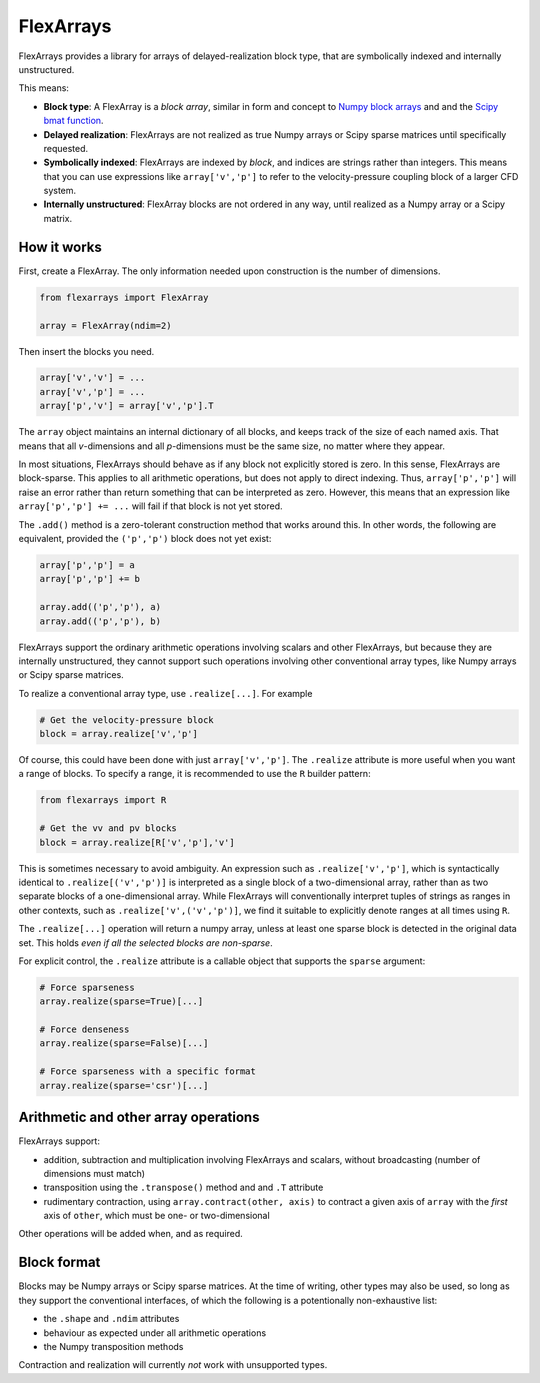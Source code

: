 ==========
FlexArrays
==========

FlexArrays provides a library for arrays of delayed-realization block
type, that are symbolically indexed and internally unstructured.

This means:

- **Block type**: A FlexArray is a *block array*, similar in form and
  concept to
  `Numpy block arrays <https://numpy.org/doc/stable/reference/generated/numpy.block.html>`_ and
  and the `Scipy bmat function <https://docs.scipy.org/doc/scipy/reference/generated/scipy.sparse.bmat.html>`_.

- **Delayed realization**: FlexArrays are not realized as true Numpy
  arrays or Scipy sparse matrices until specifically requested.

- **Symbolically indexed**: FlexArrays are indexed by *block*, and
  indices are strings rather than integers.  This means that you can
  use expressions like ``array['v','p']`` to refer to the
  velocity-pressure coupling block of a larger CFD system.

- **Internally unstructured**: FlexArray blocks are not ordered in any
  way, until realized as a Numpy array or a Scipy matrix.


How it works
------------

First, create a FlexArray.  The only information needed upon
construction is the number of dimensions.

.. code-block:: python

   from flexarrays import FlexArray

   array = FlexArray(ndim=2)


Then insert the blocks you need.

.. code-block:: python

   array['v','v'] = ...
   array['v','p'] = ...
   array['p','v'] = array['v','p'].T


The ``array`` object maintains an internal dictionary of all blocks,
and keeps track of the size of each named axis.  That means that all
*v*-dimensions and all *p*-dimensions must be the same size, no matter
where they appear.

In most situations, FlexArrays should behave as if any block not
explicitly stored is zero.  In this sense, FlexArrays are
block-sparse.  This applies to all arithmetic operations, but does not
apply to direct indexing.  Thus, ``array['p','p']`` will raise an
error rather than return something that can be interpreted as zero.
However, this means that an expression like ``array['p','p'] += ...``
will fail if that block is not yet stored.

The ``.add()`` method is a zero-tolerant construction method that
works around this.  In other words, the following are equivalent,
provided the ``('p','p')`` block does not yet exist:

.. code-block:: python

   array['p','p'] = a
   array['p','p'] += b

   array.add(('p','p'), a)
   array.add(('p','p'), b)


FlexArrays support the ordinary arithmetic operations involving
scalars and other FlexArrays, but because they are internally
unstructured, they cannot support such operations involving other
conventional array types, like Numpy arrays or Scipy sparse matrices.

To realize a conventional array type, use ``.realize[...]``.  For example

.. code-block:: python

   # Get the velocity-pressure block
   block = array.realize['v','p']


Of course, this could have been done with just ``array['v','p']``.
The ``.realize`` attribute is more useful when you want a range of
blocks.  To specify a range, it is recommended to use the ``R``
builder pattern:

.. code-block:: python

   from flexarrays import R

   # Get the vv and pv blocks
   block = array.realize[R['v','p'],'v']


This is sometimes necessary to avoid ambiguity.  An expression such as
``.realize['v','p']``, which is syntactically identical to
``.realize[('v','p')]`` is interpreted as a single block of a
two-dimensional array, rather than as two separate blocks of a
one-dimensional array.  While FlexArrays will conventionally interpret
tuples of strings as ranges in other contexts, such as
``.realize['v',('v','p')]``, we find it suitable to explicitly denote
ranges at all times using ``R``.

The ``.realize[...]`` operation will return a numpy array, unless at
least one sparse block is detected in the original data set.  This
holds *even if all the selected blocks are non-sparse*.

For explicit control, the ``.realize`` attribute is a callable object
that supports the ``sparse`` argument:

.. code-block:: python

   # Force sparseness
   array.realize(sparse=True)[...]

   # Force denseness
   array.realize(sparse=False)[...]

   # Force sparseness with a specific format
   array.realize(sparse='csr')[...]


Arithmetic and other array operations
-------------------------------------

FlexArrays support:

- addition, subtraction and multiplication involving FlexArrays and
  scalars, without broadcasting (number of dimensions must match)
- transposition using the ``.transpose()`` method and and ``.T``
  attribute
- rudimentary contraction, using ``array.contract(other, axis)`` to
  contract a given axis of ``array`` with the *first* axis of
  ``other``, which must be one- or two-dimensional

Other operations will be added when, and as required.


Block format
------------

Blocks may be Numpy arrays or Scipy sparse matrices.  At the time of
writing, other types may also be used, so long as they support the
conventional interfaces, of which the following is a potentionally
non-exhaustive list:

- the ``.shape`` and ``.ndim`` attributes
- behaviour as expected under all arithmetic operations
- the Numpy transposition methods

Contraction and realization will currently *not* work with unsupported
types.
